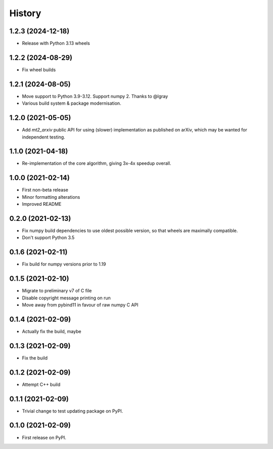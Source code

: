 =======
History
=======

1.2.3 (2024-12-18)
------------------
* Release with Python 3.13 wheels

1.2.2 (2024-08-29)
------------------
* Fix wheel builds

1.2.1 (2024-08-05)
------------------

* Move support to Python 3.9-3.12. Support numpy 2. Thanks to @lgray
* Various build system & package modernisation.

1.2.0 (2021-05-05)
------------------

* Add `mt2_arxiv` public API for using (slower) implementation as published on arXiv, which may be wanted for independent testing.

1.1.0 (2021-04-18)
------------------

* Re-implementation of the core algorithm, giving 3x-4x speedup overall.

1.0.0 (2021-02-14)
------------------

* First non-beta release
* Minor formatting alterations
* Improved README

0.2.0 (2021-02-13)
------------------

* Fix numpy build dependencies to use oldest possible version, so that wheels are maximally compatible.
* Don't support Python 3.5

0.1.6 (2021-02-11)
------------------

* Fix build for numpy versions prior to 1.19

0.1.5 (2021-02-10)
------------------

* Migrate to preliminary v7 of C file
* Disable copyright message printing on run
* Move away from pybind11 in favour of raw numpy C API

0.1.4 (2021-02-09)
------------------

* Actually fix the build, maybe

0.1.3 (2021-02-09)
------------------

* Fix the build

0.1.2 (2021-02-09)
------------------

* Attempt C++ build

0.1.1 (2021-02-09)
------------------

* Trivial change to test updating package on PyPI.

0.1.0 (2021-02-09)
------------------

* First release on PyPI.
